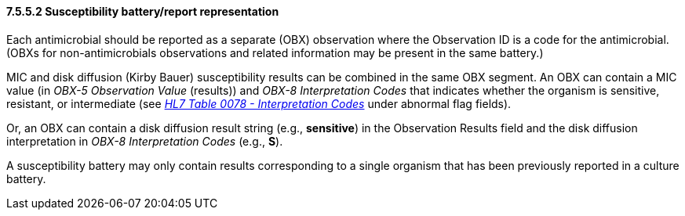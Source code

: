 ==== 7.5.5.2 Susceptibility battery/report representation

Each antimicrobial should be reported as a separate (OBX) observation where the Observation ID is a code for the antimicrobial. (OBXs for non-antimicrobials observations and related information may be present in the same battery.)

MIC and disk diffusion (Kirby Bauer) susceptibility results can be combined in the same OBX segment. An OBX can contain a MIC value (in _OBX-5 Observation Value_ (results)) and _OBX-8 Interpretation Codes_ that indicates whether the organism is sensitive, resistant, or intermediate (see file:///E:\V2\v2.9%20final%20Nov%20from%20Frank\V29_CH02C_Tables.docx#HL70078[_HL7 Table 0078 - Interpretation Codes_] under abnormal flag fields).

Or, an OBX can contain a disk diffusion result string (e.g., *sensitive*) in the Observation Results field and the disk diffusion interpretation in _OBX-8 Interpretation Codes_ (e.g., *S*).

A susceptibility battery may only contain results corresponding to a single organism that has been previously reported in a culture battery.

